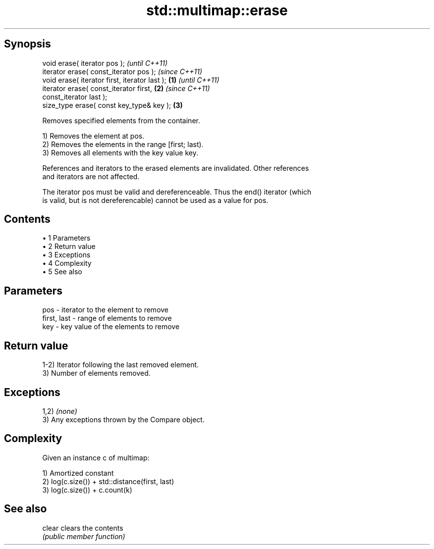 .TH std::multimap::erase 3 "Apr 19 2014" "1.0.0" "C++ Standard Libary"
.SH Synopsis
   void erase( iterator pos );                              \fI(until C++11)\fP
   iterator erase( const_iterator pos );                    \fI(since C++11)\fP
   void erase( iterator first, iterator last );     \fB(1)\fP                   \fI(until C++11)\fP
   iterator erase( const_iterator first,                \fB(2)\fP               \fI(since C++11)\fP
   const_iterator last );
   size_type erase( const key_type& key );                  \fB(3)\fP

   Removes specified elements from the container.

   1) Removes the element at pos.
   2) Removes the elements in the range [first; last).
   3) Removes all elements with the key value key.

   References and iterators to the erased elements are invalidated. Other references
   and iterators are not affected.

   The iterator pos must be valid and dereferenceable. Thus the end() iterator (which
   is valid, but is not dereferencable) cannot be used as a value for pos.

.SH Contents

     • 1 Parameters
     • 2 Return value
     • 3 Exceptions
     • 4 Complexity
     • 5 See also

.SH Parameters

   pos         - iterator to the element to remove
   first, last - range of elements to remove
   key         - key value of the elements to remove

.SH Return value

   1-2) Iterator following the last removed element.
   3) Number of elements removed.

.SH Exceptions

   1,2) \fI(none)\fP
   3) Any exceptions thrown by the Compare object.

.SH Complexity

   Given an instance c of multimap:

   1) Amortized constant
   2) log(c.size()) + std::distance(first, last)
   3) log(c.size()) + c.count(k)

.SH See also

   clear clears the contents
         \fI(public member function)\fP
